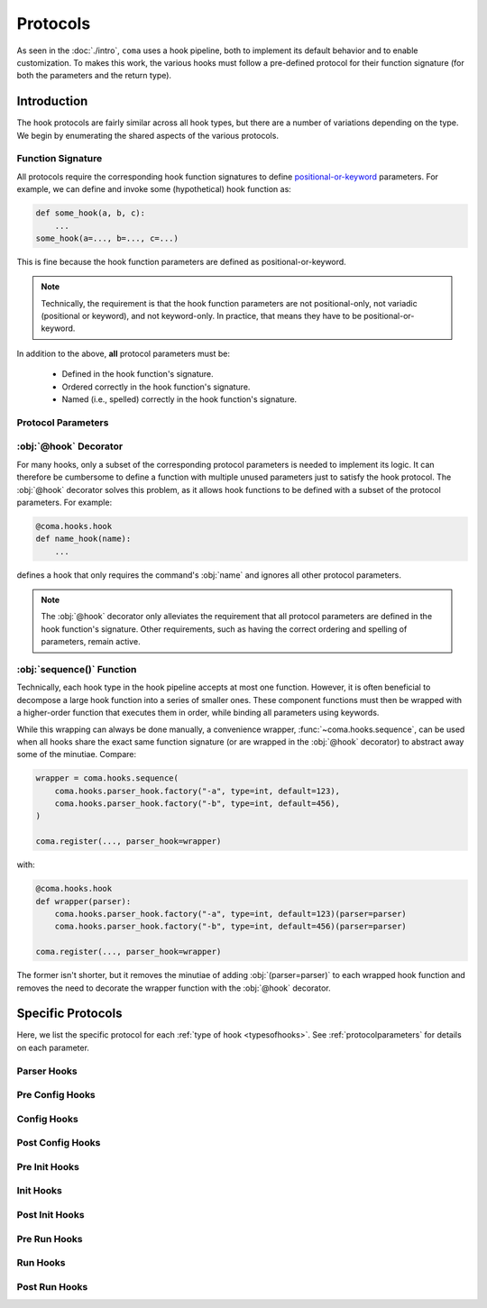 Protocols
=========

As seen in the :doc:`./intro`, ``coma`` uses a hook pipeline, both to implement
its default behavior and to enable customization. To makes this work, the
various hooks must follow a pre-defined protocol for their function signature
(for both the parameters and the return type).

Introduction
------------

The hook protocols are fairly similar across all hook types, but there are a
number of variations depending on the type. We begin by enumerating the shared
aspects of the various protocols.

Function Signature
^^^^^^^^^^^^^^^^^^

All protocols require the corresponding hook function signatures to define
`positional-or-keyword <https://docs.python.org/3/library/inspect.html#inspect.Parameter>`_
parameters. For example, we can define and invoke some (hypothetical) hook function as:

.. code-block:: python

    def some_hook(a, b, c):
        ...
    some_hook(a=..., b=..., c=...)

This is fine because the hook function parameters are defined as positional-or-keyword.

.. note::

    Technically, the requirement is that the hook function parameters are not
    positional-only, not variadic (positional or keyword), and not keyword-only.
    In practice, that means they have to be positional-or-keyword.

In addition to the above, **all** protocol parameters must be:

    * Defined in the hook function's signature.
    * Ordered correctly in the hook function's signature.
    * Named (i.e., spelled) correctly in the hook function's signature.

.. _protocolparameters:

Protocol Parameters
^^^^^^^^^^^^^^^^^^^

.. py:function:: generic_protocol(name, parser, known_args, unknown_args, command, configs, result)

    Here, we list all possible protocol parameters, in the order in which they
    should be defined in the hook function's signature.

    .. note::

        Not every type of hook uses every protocol parameter. The
        :ref:`specificprotocols` are listed below. None of these specific
        differences affect the parameter ordering or naming shown here.

    :param name: The name given to a command when it is
        :func:`~coma.core.register.register`\ ed.
    :type name: str
    :param parser: The :obj:`ArgumentParser` created to handle command line arguments
        for a specific command when it is :func:`~coma.core.register.register`\ ed.
    :type parser: argparse.ArgumentParser
    :param known_args: The :obj:`Namespace` object (i.e., first object) returned by
        `parse_known_args() <https://docs.python.org/3/library/argparse.html#partial-parsing>`_
        if a specific command is invoked on the command line.
    :type known_args: argparse.Namespace
    :param unknown_args: The :class:`list` object (i.e., second object) returned by
        `parse_known_args() <https://docs.python.org/3/library/argparse.html#partial-parsing>`_
        if a specific command is invoked on the command line.
    :type unknown_args: typing.List[str]
    :param command: The command object itself that was
        :func:`~coma.core.register.register`\ ed if it is invoked on the command line.

        .. note::

            If the :func:`~coma.core.register.register`\ ed object was a class,
            it is left unchanged. If the :func:`~coma.core.register.register`\ ed
            object was a function, it is implicitly wrapped in a class. Before
            the :ref:`main init hook <hookpipeline>`, :obj:`command` is a class
            object. Afterwards, it is an instance object of that class.

        .. warning::

            Never make decisions based on the :obj:`type` of :obj:`command`, since it
            may be implicitly wrapped. Instead, use :obj:`name`, which is guaranteed
            to be unique across all :func:`~coma.core.register.register`\ ed commands.
    :type command: typing.Union[typing.Callable, typing.Any]
    :param configs: A dictionary of identifier-configuration pairs representing
        all configs (both global and local) bound to a specific command if it is
        invoked on the command line.

        .. note::

            Before the :ref:`main config hook <hookpipeline>`, the values in
            the :obj:`configs` dictionary represent un-initialized config
            objects. Afterwards, they are initialized config objects.
    :type configs: typing.Dict[str, typing.Any]
    :param result: The value returned from executing the command if it is
        invoked on the command line.
    :type result: typing.Any
    :return: Some protocols return values; others do not. See the sections below
        for details on each protocol.
    :rtype: typing.Any


:obj:`@hook` Decorator
^^^^^^^^^^^^^^^^^^^^^^

For many hooks, only a subset of the corresponding protocol parameters is needed
to implement its logic. It can therefore be cumbersome to define a function with
multiple unused parameters just to satisfy the hook protocol. The :obj:`@hook`
decorator solves this problem, as it allows hook functions to be defined with
a subset of the protocol parameters. For example:

.. code-block:: python

    @coma.hooks.hook
    def name_hook(name):
        ...

defines a hook that only requires the command's :obj:`name` and ignores all
other protocol parameters.

.. note::

    The :obj:`@hook` decorator only alleviates the requirement that all protocol
    parameters are defined in the hook function's signature. Other requirements,
    such as having the correct ordering and spelling of parameters, remain active.

:obj:`sequence()` Function
^^^^^^^^^^^^^^^^^^^^^^^^^^

Technically, each hook type in the hook pipeline accepts at most one function.
However, it is often beneficial to decompose a large hook function into a
series of smaller ones. These component functions must then be wrapped with
a higher-order function that executes them in order, while binding all
parameters using keywords.

While this wrapping can always be done manually, a convenience wrapper,
:func:`~coma.hooks.sequence`, can be used when all hooks share the exact same
function signature (or are wrapped in the :obj:`@hook` decorator) to abstract
away some of the minutiae. Compare:

.. code-block:: python

    wrapper = coma.hooks.sequence(
        coma.hooks.parser_hook.factory("-a", type=int, default=123),
        coma.hooks.parser_hook.factory("-b", type=int, default=456),
    )

    coma.register(..., parser_hook=wrapper)

with:

.. code-block:: python

    @coma.hooks.hook
    def wrapper(parser):
        coma.hooks.parser_hook.factory("-a", type=int, default=123)(parser=parser)
        coma.hooks.parser_hook.factory("-b", type=int, default=456)(parser=parser)

    coma.register(..., parser_hook=wrapper)

The former isn't shorter, but it removes the minutiae of adding
:obj:`(parser=parser)` to each wrapped hook function and removes the need to
decorate the wrapper function with the :obj:`@hook` decorator.

.. _specificprotocols:

Specific Protocols
------------------

Here, we list the specific protocol for each :ref:`type of hook <typesofhooks>`.
See :ref:`protocolparameters` for details on each parameter.

Parser Hooks
^^^^^^^^^^^^

.. py:function:: parser_hook_protocol(name, parser, command, configs)

    This protocol adds command line arguments using :obj:`parser`.

    :return: The return value of parser hooks (if any) is always ignored.
    :rtype: None

Pre Config Hooks
^^^^^^^^^^^^^^^^

.. py:function:: pre_config_hook_protocol(name, known_args, unknown_args, command, configs)

    This protocol is the first invocation protocol to be executed.

    :return: The return value of pre config hooks (if any) is always ignored.
    :rtype: None

Config Hooks
^^^^^^^^^^^^

.. py:function:: config_hook_protocol(name, known_args, unknown_args, command, configs)

    The values in the :obj:`configs` dictionary represent un-initialized config
    objects. This protocol ensures that they are returned as initialized objects
    **in the same order**.

    :return: The return value of config hooks is an initialized configs dictionary.
    :rtype: typing.Dict[str, typing.Any]

Post Config Hooks
^^^^^^^^^^^^^^^^^

.. py:function:: post_config_hook_protocol(name, known_args, unknown_args, command, configs)

    This protocol takes the initialized configs objects and returns these same
    objects (possibly modified) **in the same order**.

    :return: The return value of post config hooks is the configs dictionary.
    :rtype: typing.Dict[str, typing.Any]

Pre Init Hooks
^^^^^^^^^^^^^^

.. py:function:: pre_init_hook_protocol(name, known_args, unknown_args, command, configs)

    This protocol is executed after the config protocols and before the main
    init protocol.

    :return: The return value of pre init hooks (if any) is always ignored.
    :rtype: None

Init Hooks
^^^^^^^^^^

.. py:function:: init_hook_protocol(name, known_args, unknown_args, command, configs)

    This protocol instantiates :obj:`command` using the :obj:`configs`,
    returning the resulting instance object.

    .. note::

        If the :func:`~coma.core.register.register`\ ed object was a class, it
        is left unchanged. If the :func:`~coma.core.register.register`\ ed
        object was a function, it is implicitly wrapped in a class. Either way,
        the :obj:`command` parameter to this protocol will be a class object.

    :return: The return value of init hooks is an instantiated command object.
    :rtype: typing.Any

Post Init Hooks
^^^^^^^^^^^^^^^

.. py:function:: post_init_hook_protocol(name, known_args, unknown_args, command, configs)

    This protocol takes the instantiated command object and returns the same
    object (possibly modified).

    :return: The return value of post init hooks is the command object.
    :rtype: typing.Any

Pre Run Hooks
^^^^^^^^^^^^^

.. py:function:: pre_run_hook_protocol(name, known_args, unknown_args, command, configs)

    This protocol is executed after the config and init protocols and before the
    main run protocol.

    :return: The return value of pre run hooks (if any) is always ignored.
    :rtype: None

Run Hooks
^^^^^^^^^

.. py:function:: run_hook_protocol(name, known_args, unknown_args, command, configs)

    This protocol executes the instantiated :obj:`command` object, then returns
    the result.

    :return: The return value of run hooks is the result of executing the
        command object.
    :rtype: typing.Any

Post Run Hooks
^^^^^^^^^^^^^^

.. py:function:: post_run_hook_protocol(name, known_args, unknown_args, command, configs, result)

    This protocol is the last invocation protocol to be executed.

    :return: The return value of post run hooks (if any) is always ignored.
    :rtype: None

